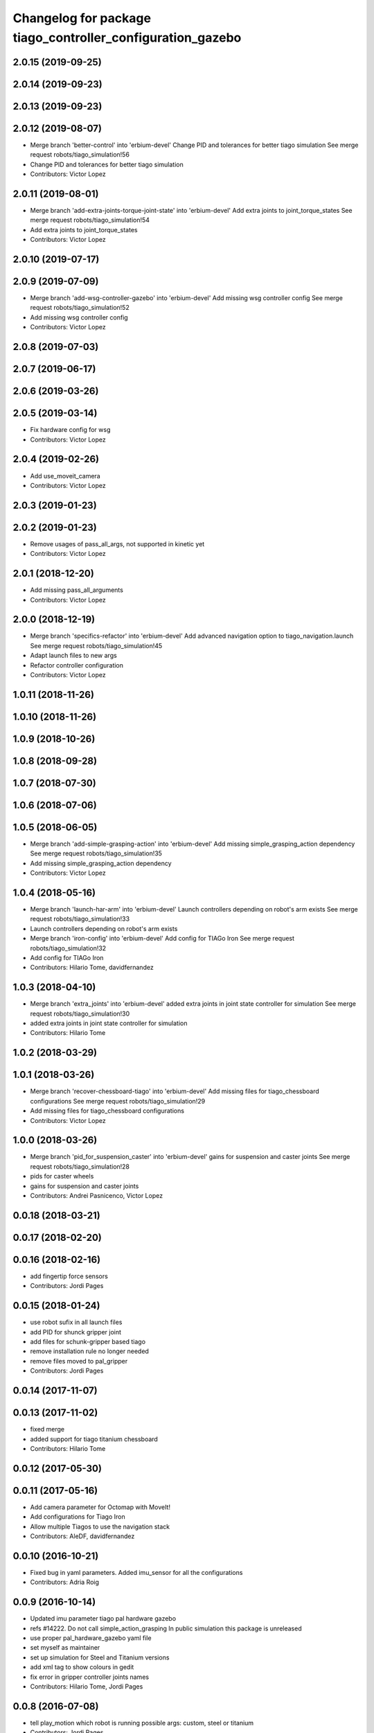 ^^^^^^^^^^^^^^^^^^^^^^^^^^^^^^^^^^^^^^^^^^^^^^^^^^^^^^^^^^^
Changelog for package tiago_controller_configuration_gazebo
^^^^^^^^^^^^^^^^^^^^^^^^^^^^^^^^^^^^^^^^^^^^^^^^^^^^^^^^^^^

2.0.15 (2019-09-25)
-------------------

2.0.14 (2019-09-23)
-------------------

2.0.13 (2019-09-23)
-------------------

2.0.12 (2019-08-07)
-------------------
* Merge branch 'better-control' into 'erbium-devel'
  Change PID and tolerances for better tiago simulation
  See merge request robots/tiago_simulation!56
* Change PID and tolerances for better tiago simulation
* Contributors: Victor Lopez

2.0.11 (2019-08-01)
-------------------
* Merge branch 'add-extra-joints-torque-joint-state' into 'erbium-devel'
  Add extra joints to joint_torque_states
  See merge request robots/tiago_simulation!54
* Add extra joints to joint_torque_states
* Contributors: Victor Lopez

2.0.10 (2019-07-17)
-------------------

2.0.9 (2019-07-09)
------------------
* Merge branch 'add-wsg-controller-gazebo' into 'erbium-devel'
  Add missing wsg controller config
  See merge request robots/tiago_simulation!52
* Add missing wsg controller config
* Contributors: Victor Lopez

2.0.8 (2019-07-03)
------------------

2.0.7 (2019-06-17)
------------------

2.0.6 (2019-03-26)
------------------

2.0.5 (2019-03-14)
------------------
* Fix hardware config for wsg
* Contributors: Victor Lopez

2.0.4 (2019-02-26)
------------------
* Add use_moveit_camera
* Contributors: Victor Lopez

2.0.3 (2019-01-23)
------------------

2.0.2 (2019-01-23)
------------------
* Remove usages of pass_all_args, not supported in kinetic yet
* Contributors: Victor Lopez

2.0.1 (2018-12-20)
------------------
* Add missing pass_all_arguments
* Contributors: Victor Lopez

2.0.0 (2018-12-19)
------------------
* Merge branch 'specifics-refactor' into 'erbium-devel'
  Add advanced navigation option to tiago_navigation.launch
  See merge request robots/tiago_simulation!45
* Adapt launch files to new args
* Refactor controller configuration
* Contributors: Victor Lopez

1.0.11 (2018-11-26)
-------------------

1.0.10 (2018-11-26)
-------------------

1.0.9 (2018-10-26)
------------------

1.0.8 (2018-09-28)
------------------

1.0.7 (2018-07-30)
------------------

1.0.6 (2018-07-06)
------------------

1.0.5 (2018-06-05)
------------------
* Merge branch 'add-simple-grasping-action' into 'erbium-devel'
  Add missing simple_grasping_action dependency
  See merge request robots/tiago_simulation!35
* Add missing simple_grasping_action dependency
* Contributors: Victor Lopez

1.0.4 (2018-05-16)
------------------
* Merge branch 'launch-har-arm' into 'erbium-devel'
  Launch controllers depending on robot's arm exists
  See merge request robots/tiago_simulation!33
* Launch controllers depending on robot's arm exists
* Merge branch 'iron-config' into 'erbium-devel'
  Add config for TIAGo Iron
  See merge request robots/tiago_simulation!32
* Add config for TIAGo Iron
* Contributors: Hilario Tome, davidfernandez

1.0.3 (2018-04-10)
------------------
* Merge branch 'extra_joints' into 'erbium-devel'
  added extra joints in joint state controller for simulation
  See merge request robots/tiago_simulation!30
* added extra joints in joint state controller for simulation
* Contributors: Hilario Tome

1.0.2 (2018-03-29)
------------------

1.0.1 (2018-03-26)
------------------
* Merge branch 'recover-chessboard-tiago' into 'erbium-devel'
  Add missing files for tiago_chessboard configurations
  See merge request robots/tiago_simulation!29
* Add missing files for tiago_chessboard configurations
* Contributors: Victor Lopez

1.0.0 (2018-03-26)
------------------
* Merge branch 'pid_for_suspension_caster' into 'erbium-devel'
  gains for suspension and caster joints
  See merge request robots/tiago_simulation!28
* pids for caster wheels
* gains for suspension and caster joints
* Contributors: Andrei Pasnicenco, Victor Lopez

0.0.18 (2018-03-21)
-------------------

0.0.17 (2018-02-20)
-------------------

0.0.16 (2018-02-16)
-------------------
* add fingertip force sensors
* Contributors: Jordi Pages

0.0.15 (2018-01-24)
-------------------
* use robot sufix in all launch files
* add PID for shunck gripper joint
* add files for schunk-gripper based tiago
* remove installation rule no longer needed
* remove files moved to pal_gripper
* Contributors: Jordi Pages

0.0.14 (2017-11-07)
-------------------

0.0.13 (2017-11-02)
-------------------
* fixed merge
* added support for tiago titanium chessboard
* Contributors: Hilario Tome

0.0.12 (2017-05-30)
-------------------

0.0.11 (2017-05-16)
-------------------
* Add camera parameter for Octomap with MoveIt!
* Add configurations for Tiago Iron
* Allow multiple Tiagos to use the navigation stack
* Contributors: AleDF, davidfernandez

0.0.10 (2016-10-21)
-------------------
* Fixed bug in yaml parameters. Added imu_sensor for all the configurations
* Contributors: Adria Roig

0.0.9 (2016-10-14)
------------------
* Updated imu parameter tiago pal hardware gazebo
* refs #14222. Do not call simple_action_grasping
  In public simulation this package is unreleased
* use proper pal_hardware_gazebo yaml file
* set myself as maintainer
* set up simulation for Steel and Titanium versions
* add xml tag to show colours in gedit
* fix error in gripper controller joints names
* Contributors: Hilario Tome, Jordi Pages

0.0.8 (2016-07-08)
------------------
* tell play_motion which robot is running
  possible args: custom, steel or titanium
* Contributors: Jordi Pages

0.0.7 (2016-06-15)
------------------

0.0.6 (2016-06-15)
------------------

0.0.5 (2016-06-15)
------------------

0.0.4 (2016-06-15)
------------------
* Fix name of imu_controller launch
* Contributors: Victor Lopez

0.0.3 (2016-06-14)
------------------
* fix version number
* Added play motion to controllers startup in simulation
* Updated simulation for imu and force torque
* Add simulation controller configuration package
  Also make the simulation launch that related controllers instead of the tiago_bringup ones
* Contributors: Sam Pfeiffer, jordi.pages@pal-robotics.com
